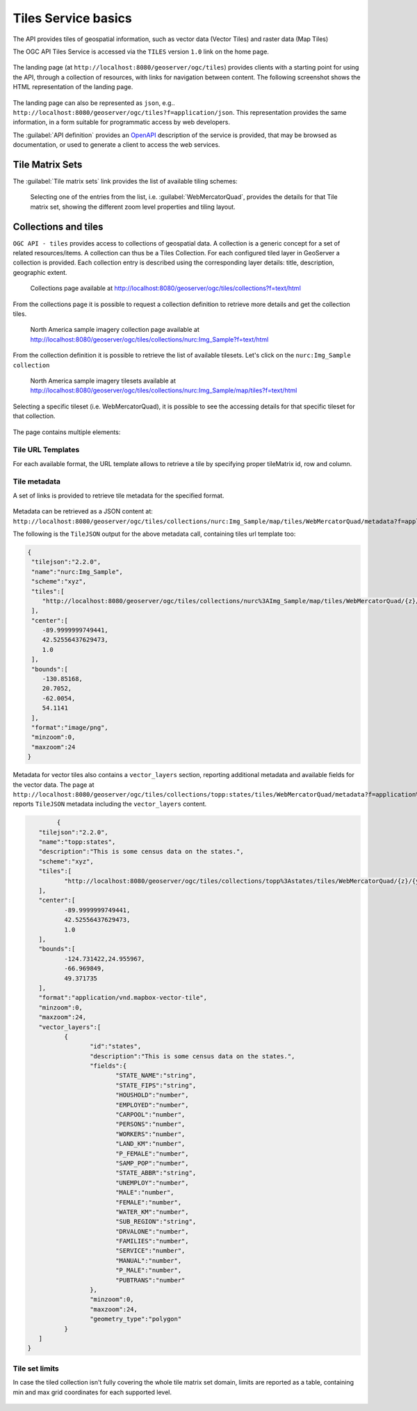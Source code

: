 .. module:: geoserver.ogcapi.tiles.basics
   :synopsis: Introduction to ogcapi tiles service.

.. _geoserver.ogcapi.tiles.basics:

Tiles Service basics
====================

The API provides tiles of geospatial information, such as vector data (Vector Tiles) and raster data (Map Tiles)

The OGC API Tiles Service is accessed via the ``TILES`` version ``1.0`` link on the home page.

 .. figure:: img/ogcapi-tiles.png

The landing page (at ``http://localhost:8080/geoserver/ogc/tiles``) provides clients with a starting point for using the API, through a collection of resources, with links for navigation between content. 
The following screenshot shows the HTML representation of the landing page.

 .. figure:: img/ogc-api-tiles-capabilities.png

The landing page can also be represented as ``json``, e.g.. ``http://localhost:8080/geoserver/ogc/tiles?f=application/json``. This representation provides the same information, in a form suitable for programmatic access by web developers.

The :guilabel:`API definition` provides an `OpenAPI <https://www.openapis.org/>`__ description of the service is provided, that may be browsed as documentation, or used to generate a client to access the web services.

 .. figure:: img/api-definition.png

 .. figure:: img/api-links.png


Tile Matrix Sets
----------------
The :guilabel:`Tile matrix sets` link provides the list of available tiling schemes:

 .. figure:: img/tile-matrix-sets.png

 Selecting one of the entries from the list, i.e. :guilabel:`WebMercatorQuad`, provides the details for that Tile matrix set,
 showing the different zoom level properties and tiling layout.

 .. figure:: img/web-mercator-quad.png

Collections and tiles
---------------------

``OGC API - tiles`` provides access to collections of geospatial data. A collection is a generic concept for a set of related resources/items. 
A collection can thus be a Tiles Collection.
For each configured tiled layer in GeoServer a collection is provided. Each collection entry is described using the corresponding layer details: title, description, geographic extent.

.. figure:: img/collections.png
   
   Collections page available at http://localhost:8080/geoserver/ogc/tiles/collections?f=text/html

From the collections page it is possible to request a collection definition to retrieve more details and get the collection tiles.

.. figure:: img/raster-collection.png
   
   North America sample imagery collection page available at http://localhost:8080/geoserver/ogc/tiles/collections/nurc:Img_Sample?f=text/html

From the collection definition it is possible to retrieve the list of available tilesets.
Let's click on the ``nurc:Img_Sample collection``

.. figure:: img/raster-tilesets.png

   North America sample imagery tilesets available at http://localhost:8080/geoserver/ogc/tiles/collections/nurc:Img_Sample/map/tiles?f=text/html

Selecting a specific tileset (i.e. WebMercatorQuad), it is possible to see the accessing details for that specific tileset for that collection.

.. figure:: img/raster-tileset.png

The page contains multiple elements:

Tile URL Templates
~~~~~~~~~~~~~~~~~~
For each available format, the URL template allows to retrieve a tile by specifying proper tileMatrix id, row and column.

.. figure:: img/url-template.png

Tile metadata
~~~~~~~~~~~~~
A set of links is provided to retrieve tile metadata for the specified format.

.. figure:: img/tile-metadata.png

Metadata can be retrieved as a JSON content at:
``http://localhost:8080/geoserver/ogc/tiles/collections/nurc:Img_Sample/map/tiles/WebMercatorQuad/metadata?f=application%2Fjson&tileFormat=image/png``

The following is the ``TileJSON`` output for the above metadata call, containing tiles url template too: 

.. code-block:: json

  {
   "tilejson":"2.2.0",
   "name":"nurc:Img_Sample",
   "scheme":"xyz",
   "tiles":[
      "http://localhost:8080/geoserver/ogc/tiles/collections/nurc%3AImg_Sample/map/tiles/WebMercatorQuad/{z}/{y}/{x}?f=image%2Fpng"
   ],
   "center":[
      -89.9999999749441,
      42.52556437629473,
      1.0
   ],
   "bounds":[
      -130.85168,
      20.7052,
      -62.0054,
      54.1141
   ],
   "format":"image/png",
   "minzoom":0,
   "maxzoom":24
  }

Metadata for vector tiles also contains a  ``vector_layers`` section, reporting additional metadata and available fields for the vector data.
The page at ``http://localhost:8080/geoserver/ogc/tiles/collections/topp:states/tiles/WebMercatorQuad/metadata?f=application%2Fjson`` reports ``TileJSON`` metadata including the ``vector_layers`` content.

.. code-block:: json

		{
	   "tilejson":"2.2.0",
	   "name":"topp:states",
	   "description":"This is some census data on the states.",
	   "scheme":"xyz",
	   "tiles":[
		  "http://localhost:8080/geoserver/ogc/tiles/collections/topp%3Astates/tiles/WebMercatorQuad/{z}/{y}/{x}?f=application%2Fvnd.mapbox-vector-tile"
	   ],
	   "center":[
		  -89.9999999749441,
		  42.52556437629473,
		  1.0
	   ],
	   "bounds":[
		  -124.731422,24.955967,
		  -66.969849,
		  49.371735
	   ],
	   "format":"application/vnd.mapbox-vector-tile",
	   "minzoom":0,
	   "maxzoom":24,
	   "vector_layers":[
		  {
			 "id":"states",
			 "description":"This is some census data on the states.",
			 "fields":{
				"STATE_NAME":"string",
				"STATE_FIPS":"string",
				"HOUSHOLD":"number",
				"EMPLOYED":"number",
				"CARPOOL":"number",
				"PERSONS":"number",
				"WORKERS":"number",
				"LAND_KM":"number",
				"P_FEMALE":"number",
				"SAMP_POP":"number",
				"STATE_ABBR":"string",
				"UNEMPLOY":"number",
				"MALE":"number",
				"FEMALE":"number",
				"WATER_KM":"number",
				"SUB_REGION":"string",
				"DRVALONE":"number",
				"FAMILIES":"number",
				"SERVICE":"number",
				"MANUAL":"number",
				"P_MALE":"number",
				"PUBTRANS":"number"
			 },
			 "minzoom":0,
			 "maxzoom":24,
			 "geometry_type":"polygon"
		  }
	   ]
	}

Tile set limits
~~~~~~~~~~~~~~~
In case the tiled collection isn't fully covering the whole tile matrix set domain, limits are reported as a table, containing min and max grid coordinates for each supported level.

.. figure:: img/tileset-limits.png




